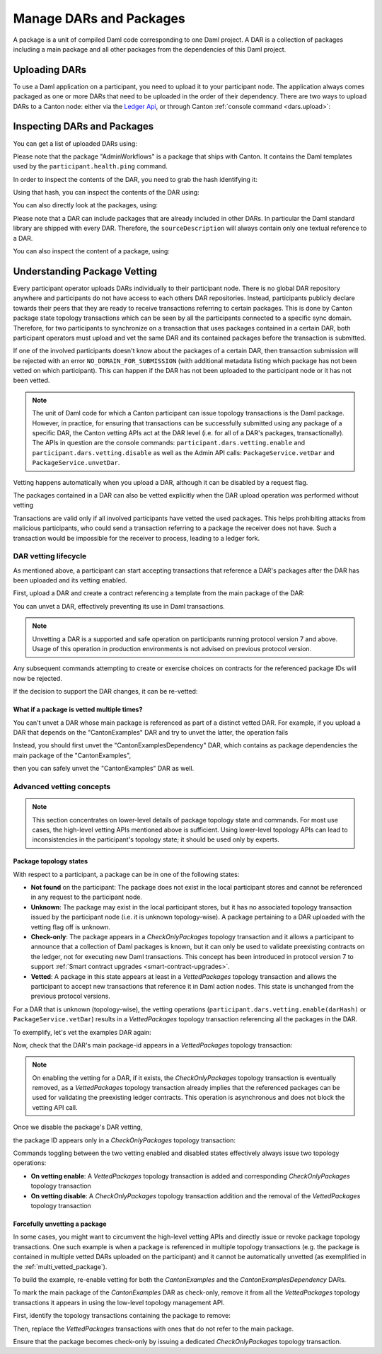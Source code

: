 ..
   Copyright (c) 2023 Digital Asset (Switzerland) GmbH and/or its affiliates.
..
   Proprietary code. All rights reserved.

Manage DARs and Packages
========================

A package is a unit of compiled Daml code corresponding to one Daml project. A DAR is a collection of packages including
a main package and all other packages from the dependencies of this Daml project.

Uploading DARs
--------------

To use a Daml application on a participant, you need to upload it to your participant node. The application always
comes packaged as one or more DARs that need to be uploaded in the order of their dependency. There are two ways to
upload DARs to a Canton node: either via the `Ledger Api <https://docs.daml.com/app-dev/grpc/proto-docs.html#com-daml-ledger-api-v1-packageservice>`__,
or through Canton :ref:`console command <dars.upload>`:

.. snippet:: package_dar_vetting
    .. success:: participant2.dars.upload("dars/CantonExamples.dar")

Inspecting DARs and Packages
----------------------------

You can get a list of uploaded DARs using:

.. snippet:: package_dar_vetting
    .. success:: participant2.dars.list()

Please note that the package "AdminWorkflows" is a package that ships with Canton. It contains the Daml templates
used by the ``participant.health.ping`` command.

In order to inspect the contents of the DAR, you need to grab the hash identifying it:

.. snippet:: package_dar_vetting
    .. success:: val dars = participant2.dars.list(filterName = "CantonExamples")
    .. success:: val hash = dars.head.hash

Using that hash, you can inspect the contents of the DAR using:

.. snippet:: package_dar_vetting
    .. success(output=8):: val darContent = participant2.dars.list_contents(hash)

You can also directly look at the packages, using:

.. snippet:: package_dar_vetting
    .. success(output=8):: participant2.packages.list()

Please note that a DAR can include packages that are already included in other DARs. In particular the Daml standard library
are shipped with every DAR. Therefore, the ``sourceDescription`` will always contain only one textual reference to a DAR.

You can also inspect the content of a package, using:

.. snippet:: package_dar_vetting
    .. success(output=8):: participant2.packages.list_contents(darContent.main)

.. _package_vetting:

Understanding Package Vetting
-----------------------------

Every participant operator uploads DARs individually to their participant node. There is no global DAR repository
anywhere and participants do not have access to each others DAR repositories. Instead, participants publicly declare towards their peers
that they are ready to receive transactions referring to certain packages.
This is done by Canton package state topology transactions which can be seen by all the participants connected to a specific sync domain.
Therefore, for two participants to synchronize on a transaction that uses packages contained in a certain DAR, both participant operators
must upload and vet the same DAR and its contained packages before the transaction is submitted.

If one of the involved participants doesn't know about the packages of a certain DAR, then transaction submission will be rejected with an error
``NO_DOMAIN_FOR_SUBMISSION`` (with additional metadata listing which package has not been vetted on which participant).
This can happen if the DAR has not been uploaded to the participant node or it has not been vetted.

.. note::
    The unit of Daml code for which a Canton participant can issue topology transactions is the Daml package.
    However, in practice, for ensuring that transactions can be successfully submitted using any package of a specific DAR,
    the Canton vetting APIs act at the DAR level (i.e. for all of a DAR's packages, transactionally).
    The APIs in question are the console commands: ``participant.dars.vetting.enable`` and ``participant.dars.vetting.disable`` as well
    as the Admin API calls: ``PackageService.vetDar`` and ``PackageService.unvetDar``.

Vetting happens automatically when you upload a DAR, although it can be disabled by a request flag.

.. snippet:: package_dar_vetting
    .. success:: participant2.dars.upload("dars/CantonExamples.dar", vetAllPackages = false)

The packages contained in a DAR can also be vetted explicitly when the DAR upload operation was performed without vetting

.. snippet:: package_dar_vetting
    .. success:: participant2.dars.vetting.enable(hash)

Transactions are valid only if all involved participants have vetted the used packages. This helps prohibiting attacks
from malicious participants, who could send a transaction referring to a package the receiver does not have.
Such a transaction would be impossible for the receiver to process, leading to a ledger fork.

DAR vetting lifecycle
~~~~~~~~~~~~~~~~~~~~~

As mentioned above, a participant can start accepting transactions that reference a DAR's packages after the DAR has been uploaded
and its vetting enabled.

First, upload a DAR and create a contract referencing a template from the main package of the DAR:

.. snippet:: package_dar_vetting
    .. success:: val darHash = participant1.dars.upload("dars/CantonExamples.dar")
    .. success:: val mainPackageId = participant1.packages.find("Iou").head.packageId
    .. success:: participant1.domains.connect_local(mydomain)
    .. success(output=0):: val createIouCmd = ledger_api_utils.create(mainPackageId,"Iou","Iou",Map("payer" -> participant1.adminParty,"owner" -> participant1.adminParty,"amount" -> Map("value" -> 100.0, "currency" -> "EUR"),"viewers" -> List()))
    .. success(output=5):: participant1.ledger_api.commands.submit(Seq(participant1.adminParty ), Seq(createIouCmd))

You can unvet a DAR, effectively preventing its use in Daml transactions.

.. snippet:: package_dar_vetting
    .. success:: participant1.dars.vetting.disable(darHash)

.. note::
    Unvetting a DAR is a supported and safe operation on participants running protocol version 7 and above.
    Usage of this operation in production environments is not advised on previous protocol version.

Any subsequent commands attempting to create or exercise choices on contracts for the referenced package IDs will now be rejected.

.. snippet:: package_dar_vetting
    .. failure:: participant1.ledger_api.commands.submit(Seq(participant1.adminParty), Seq(createIouCmd))

If the decision to support the DAR changes, it can be re-vetted:

.. snippet:: package_dar_vetting
    .. success:: participant1.dars.vetting.enable(darHash)
    .. success(output=5):: participant1.ledger_api.commands.submit(Seq(participant1.adminParty), Seq(createIouCmd))

.. _multi_vetted_package:

What if a package is vetted multiple times?
^^^^^^^^^^^^^^^^^^^^^^^^^^^^^^^^^^^^^^^^^^^

You can't unvet a DAR whose main package is referenced as part of a distinct vetted DAR.
For example, if you upload a DAR that depends on the "CantonExamples" DAR and try to unvet the latter, the operation fails

.. snippet:: package_dar_vetting
    .. success:: val examplesDependencyDarHash = participant1.dars.upload("dars/CantonExamplesDependency.dar")
    .. failure:: participant1.dars.vetting.disable(darHash)

Instead, you should first unvet the "CantonExamplesDependency" DAR, which contains as package dependencies
the main package of the "CantonExamples",

.. snippet:: package_dar_vetting
    .. success:: participant1.dars.vetting.disable(examplesDependencyDarHash)

then you can safely unvet the "CantonExamples" DAR as well.

.. snippet:: package_dar_vetting
    .. success:: participant1.dars.vetting.disable(darHash)

Advanced vetting concepts
~~~~~~~~~~~~~~~~~~~~~~~~~

.. note::
    This section concentrates on lower-level details of package topology state and commands.
    For most use cases, the high-level vetting APIs mentioned above is sufficient.
    Using lower-level topology APIs can lead to inconsistencies in the participant's topology state;
    it should be used only by experts.

Package topology states
^^^^^^^^^^^^^^^^^^^^^^^

With respect to a participant, a package can be in one of the following states:

- **Not found** on the participant: The package does not exist in the local participant stores and cannot be referenced in any request to the participant node.

- **Unknown**: The package may exist in the local participant stores, but it has no associated topology transaction issued by the participant node (i.e. it is unknown topology-wise). A package pertaining to a DAR uploaded with the vetting flag off is unknown.

- **Check-only**: The package appears in a `CheckOnlyPackages` topology transaction and it allows a participant to announce that a collection of Daml packages is known, but it can only be used to validate preexisting contracts on the ledger, not for executing new Daml transactions. This concept has been introduced in protocol version 7 to support :ref:`Smart contract upgrades <smart-contract-upgrades>`.

- **Vetted**: A package in this state appears at least in a `VettedPackages` topology transaction and allows the participant to accept new transactions that reference it in Daml action nodes. This state is unchanged from the previous protocol versions.

For a DAR that is unknown (topology-wise), the vetting operations (``participant.dars.vetting.enable(darHash)`` or ``PackageService.vetDar``) results in a `VettedPackages` topology transaction referencing all the packages in the DAR.

To exemplify, let's vet the examples DAR again:

.. snippet:: package_dar_vetting
    .. success:: participant1.dars.vetting.enable(darHash)

Now, check that the DAR's main package-id appears in a `VettedPackages` topology transaction:

.. snippet:: package_dar_vetting
    .. success(output=1):: participant1.topology.vetted_packages.list().exists(_.item.packageIds.contains(mainPackageId))
    .. assert:: RES

.. note::
    On enabling the vetting for a DAR, if it exists, the `CheckOnlyPackages` topology transaction is eventually removed,
    as a `VettedPackages` topology transaction already implies that the referenced packages can be used for validating the
    preexisting ledger contracts. This operation is asynchronous and does not block the vetting API call.

Once we disable the package's DAR vetting,

.. snippet:: package_dar_vetting
    .. success:: participant1.dars.vetting.disable(darHash)

the package ID appears only in a `CheckOnlyPackages` topology transaction:

.. snippet:: package_dar_vetting
    .. success(output=1):: participant1.topology.vetted_packages.list().exists(_.item.packageIds.contains(mainPackageId))
    .. assert:: !RES
    .. success(output=1):: participant1.topology.check_only_packages.list().exists(_.item.packageIds.contains(mainPackageId))
    .. assert:: RES

Commands toggling between the two vetting enabled and disabled states effectively always issue two topology operations:

- **On vetting enable**: A `VettedPackages` topology transaction is added and corresponding `CheckOnlyPackages` topology transaction

- **On vetting disable**: A `CheckOnlyPackages` topology transaction addition and the removal of the `VettedPackages` topology transaction

Forcefully unvetting a package
^^^^^^^^^^^^^^^^^^^^^^^^^^^^^^

In some cases, you might want to circumvent the high-level vetting APIs
and directly issue or revoke package topology transactions.
One such example is when a package is referenced in multiple topology transactions (e.g. the package is contained in multiple vetted DARs uploaded on the participant)
and it cannot be automatically unvetted (as exemplified in the :ref:`multi_vetted_package`).

To build the example, re-enable vetting for both the `CantonExamples` and the `CantonExamplesDependency` DARs.

.. snippet:: package_dar_vetting
    .. success:: participant1.dars.vetting.enable(examplesDependencyDarHash)
    .. success:: participant1.dars.vetting.enable(darHash)

To mark the main package of the `CantonExamples` DAR as check-only, remove it from all the
`VettedPackages` topology transactions it appears in using the low-level topology management API.

First, identify the topology transactions containing the package to remove:

.. snippet:: package_dar_vetting
    .. success(output=16):: val txsContainingMainPackage = participant1.topology.vetted_packages.list(filterStore = "Authorized", filterParticipant = participant1.id.filterString).filter(_.item.packageIds.contains(mainPackageId))

Then, replace the `VettedPackages` transactions with ones that do not refer to the main package.

.. snippet:: package_dar_vetting
    .. success:: import com.digitalasset.canton.LfPackageId
    .. success:: txsContainingMainPackage.foreach { tx => participant1.topology.vetted_packages.authorize(TopologyChangeOp.Remove,participant1.id,tx.item.packageIds,force = true); participant1.topology.vetted_packages.authorize(TopologyChangeOp.Add,participant1.id,tx.item.packageIds.filterNot(_ == mainPackageId),force = true)}

Ensure that the package becomes check-only by issuing a dedicated `CheckOnlyPackages` topology transaction.

.. snippet:: package_dar_vetting
    .. success(output=0):: participant1.topology.check_only_packages.authorize(TopologyChangeOp.Add, participant1.id, Seq(LfPackageId.assertFromString(mainPackageId)), force = true)